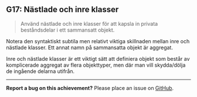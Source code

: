 #+html: <a name="17"></a>
** G17: Nästlade och inre klasser

 #+begin_quote
 Använd nästlade och inre klasser för att kapsla in privata
 beståndsdelar i ett sammansatt objekt.
 #+end_quote

 Notera den syntaktiskt subtila men relativt viktiga skillnaden
 mellan inre och nästlade klasser. Ett annat namn på sammansatta
 objekt är aggregat.

 Inre och nästlade klasser är ett viktigt sätt att definiera objekt
 som består av komplicerade aggregat av flera objekttyper, men där
 man vill skydda/dölja de ingående delarna utifrån.



-----

*Report a bug on this achievement?* Please place an issue on [[https://github.com/IOOPM-UU/achievements/issues/new?title=Bug%20in%20achievement%20G17&body=Please%20describe%20the%20bug,%20comment%20or%20issue%20here&assignee=TobiasWrigstad][GitHub]].
